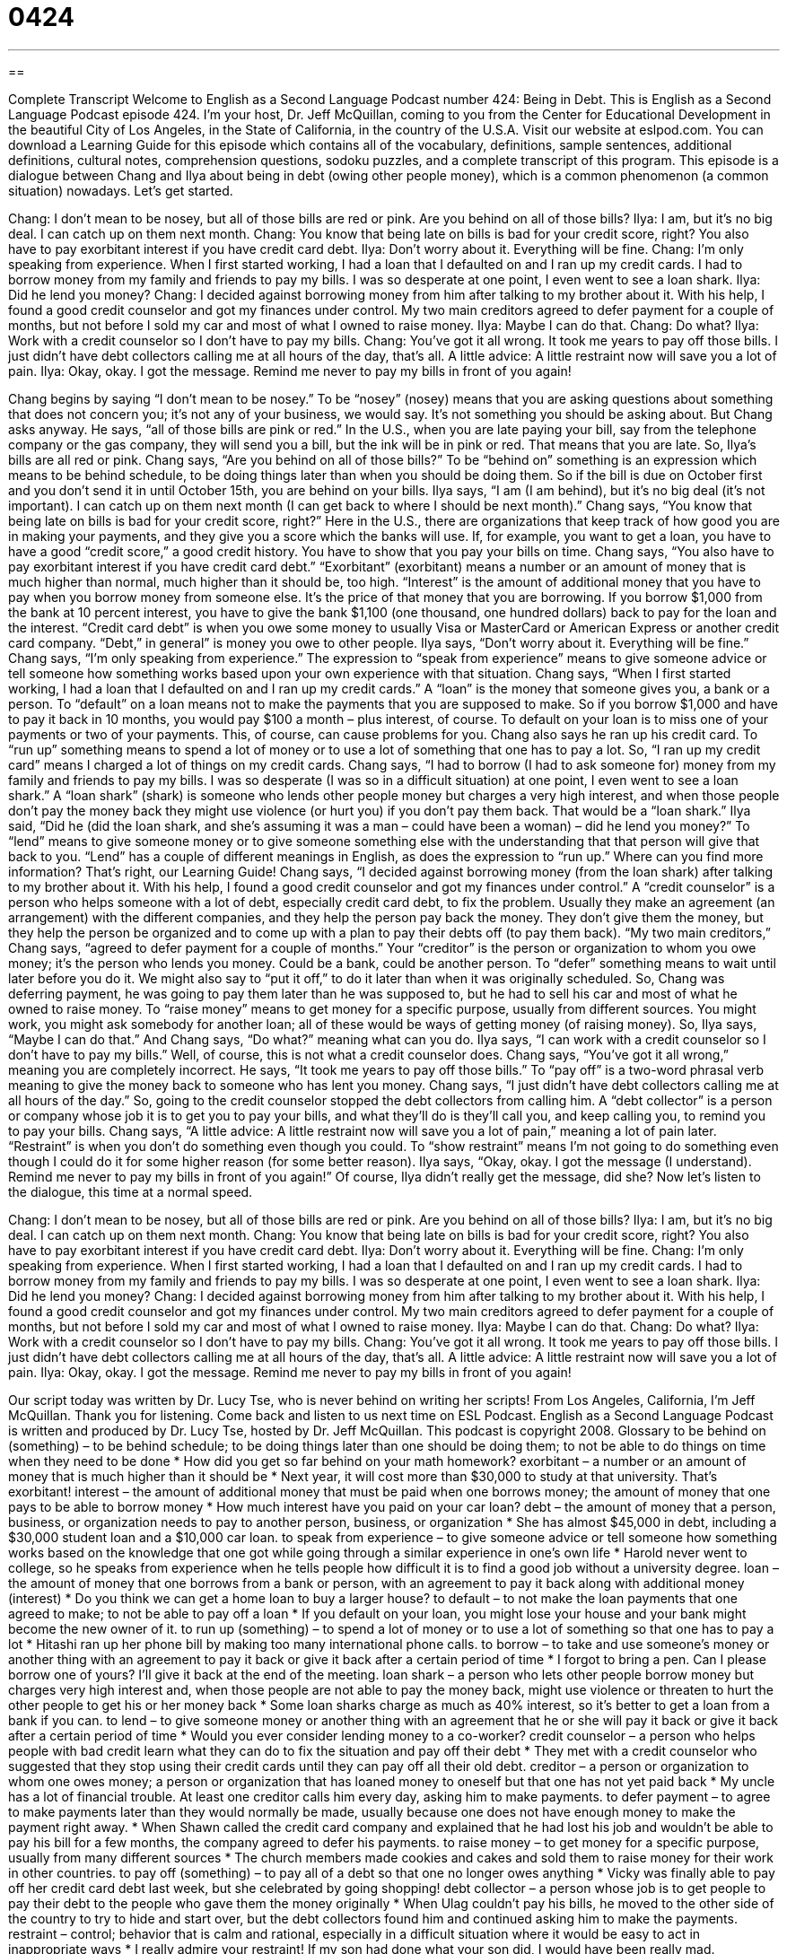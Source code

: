 = 0424
:toc: left
:toclevels: 3
:sectnums:
:stylesheet: ../../../myAdocCss.css

'''

== 

Complete Transcript
Welcome to English as a Second Language Podcast number 424: Being in Debt.
This is English as a Second Language Podcast episode 424. I’m your host, Dr. Jeff McQuillan, coming to you from the Center for Educational Development in the beautiful City of Los Angeles, in the State of California, in the country of the U.S.A.
Visit our website at eslpod.com. You can download a Learning Guide for this episode which contains all of the vocabulary, definitions, sample sentences, additional definitions, cultural notes, comprehension questions, sodoku puzzles, and a complete transcript of this program.
This episode is a dialogue between Chang and Ilya about being in debt (owing other people money), which is a common phenomenon (a common situation) nowadays. Let’s get started.
[start of dialogue]
Chang: I don’t mean to be nosey, but all of those bills are red or pink. Are you behind on all of those bills?
Ilya: I am, but it’s no big deal. I can catch up on them next month.
Chang: You know that being late on bills is bad for your credit score, right? You also have to pay exorbitant interest if you have credit card debt.
Ilya: Don’t worry about it. Everything will be fine.
Chang: I’m only speaking from experience. When I first started working, I had a loan that I defaulted on and I ran up my credit cards. I had to borrow money from my family and friends to pay my bills. I was so desperate at one point, I even went to see a loan shark.
Ilya: Did he lend you money?
Chang: I decided against borrowing money from him after talking to my brother about it. With his help, I found a good credit counselor and got my finances under control. My two main creditors agreed to defer payment for a couple of months, but not before I sold my car and most of what I owned to raise money.
Ilya: Maybe I can do that.
Chang: Do what?
Ilya: Work with a credit counselor so I don’t have to pay my bills.
Chang: You’ve got it all wrong. It took me years to pay off those bills. I just didn’t have debt collectors calling me at all hours of the day, that’s all. A little advice: A little restraint now will save you a lot of pain.
Ilya: Okay, okay. I got the message. Remind me never to pay my bills in front of you again!
[end of dialogue]
Chang begins by saying “I don’t mean to be nosey.” To be “nosey” (nosey) means that you are asking questions about something that does not concern you; it’s not any of your business, we would say. It’s not something you should be asking about. But Chang asks anyway. He says, “all of those bills are pink or red.” In the U.S., when you are late paying your bill, say from the telephone company or the gas company, they will send you a bill, but the ink will be in pink or red. That means that you are late.
So, Ilya’s bills are all red or pink. Chang says, “Are you behind on all of those bills?” To be “behind on” something is an expression which means to be behind schedule, to be doing things later than when you should be doing them. So if the bill is due on October first and you don’t send it in until October 15th, you are behind on your bills.
Ilya says, “I am (I am behind), but it’s no big deal (it’s not important). I can catch up on them next month (I can get back to where I should be next month).” Chang says, “You know that being late on bills is bad for your credit score, right?” Here in the U.S., there are organizations that keep track of how good you are in making your payments, and they give you a score which the banks will use. If, for example, you want to get a loan, you have to have a good “credit score,” a good credit history. You have to show that you pay your bills on time.
Chang says, “You also have to pay exorbitant interest if you have credit card debt.” “Exorbitant” (exorbitant) means a number or an amount of money that is much higher than normal, much higher than it should be, too high. “Interest” is the amount of additional money that you have to pay when you borrow money from someone else. It’s the price of that money that you are borrowing. If you borrow $1,000 from the bank at 10 percent interest, you have to give the bank $1,100 (one thousand, one hundred dollars) back to pay for the loan and the interest. “Credit card debt” is when you owe some money to usually Visa or MasterCard or American Express or another credit card company. “Debt,” in general” is money you owe to other people.
Ilya says, “Don’t worry about it. Everything will be fine.” Chang says, “I’m only speaking from experience.” The expression to “speak from experience” means to give someone advice or tell someone how something works based upon your own experience with that situation. Chang says, “When I first started working, I had a loan that I defaulted on and I ran up my credit cards.” A “loan” is the money that someone gives you, a bank or a person. To “default” on a loan means not to make the payments that you are supposed to make. So if you borrow $1,000 and have to pay it back in 10 months, you would pay $100 a month – plus interest, of course. To default on your loan is to miss one of your payments or two of your payments. This, of course, can cause problems for you.
Chang also says he ran up his credit card. To “run up” something means to spend a lot of money or to use a lot of something that one has to pay a lot. So, “I ran up my credit card” means I charged a lot of things on my credit cards. Chang says, “I had to borrow (I had to ask someone for) money from my family and friends to pay my bills. I was so desperate (I was so in a difficult situation) at one point, I even went to see a loan shark.” A “loan shark” (shark) is someone who lends other people money but charges a very high interest, and when those people don’t pay the money back they might use violence (or hurt you) if you don’t pay them back. That would be a “loan shark.”
Ilya said, “Did he (did the loan shark, and she’s assuming it was a man – could have been a woman) – did he lend you money?” To “lend” means to give someone money or to give someone something else with the understanding that that person will give that back to you. “Lend” has a couple of different meanings in English, as does the expression to “run up.” Where can you find more information? That’s right, our Learning Guide!
Chang says, “I decided against borrowing money (from the loan shark) after talking to my brother about it. With his help, I found a good credit counselor and got my finances under control.” A “credit counselor” is a person who helps someone with a lot of debt, especially credit card debt, to fix the problem. Usually they make an agreement (an arrangement) with the different companies, and they help the person pay back the money. They don’t give them the money, but they help the person be organized and to come up with a plan to pay their debts off (to pay them back).
“My two main creditors,” Chang says, “agreed to defer payment for a couple of months.” Your “creditor” is the person or organization to whom you owe money; it’s the person who lends you money. Could be a bank, could be another person. To “defer” something means to wait until later before you do it. We might also say to “put it off,” to do it later than when it was originally scheduled. So, Chang was deferring payment, he was going to pay them later than he was supposed to, but he had to sell his car and most of what he owned to raise money. To “raise money” means to get money for a specific purpose, usually from different sources. You might work, you might ask somebody for another loan; all of these would be ways of getting money (of raising money).
So, Ilya says, “Maybe I can do that.” And Chang says, “Do what?” meaning what can you do. Ilya says, “I can work with a credit counselor so I don’t have to pay my bills.” Well, of course, this is not what a credit counselor does. Chang says, “You’ve got it all wrong,” meaning you are completely incorrect. He says, “It took me years to pay off those bills.” To “pay off” is a two-word phrasal verb meaning to give the money back to someone who has lent you money. Chang says, “I just didn’t have debt collectors calling me at all hours of the day.” So, going to the credit counselor stopped the debt collectors from calling him. A “debt collector” is a person or company whose job it is to get you to pay your bills, and what they’ll do is they’ll call you, and keep calling you, to remind you to pay your bills.
Chang says, “A little advice: A little restraint now will save you a lot of pain,” meaning a lot of pain later. “Restraint” is when you don’t do something even though you could. To “show restraint” means I’m not going to do something even though I could do it for some higher reason (for some better reason).
Ilya says, “Okay, okay. I got the message (I understand). Remind me never to pay my bills in front of you again!” Of course, Ilya didn’t really get the message, did she?
Now let’s listen to the dialogue, this time at a normal speed.
[start of dialogue]
Chang: I don’t mean to be nosey, but all of those bills are red or pink. Are you behind on all of those bills?
Ilya: I am, but it’s no big deal. I can catch up on them next month.
Chang: You know that being late on bills is bad for your credit score, right? You also have to pay exorbitant interest if you have credit card debt.
Ilya: Don’t worry about it. Everything will be fine.
Chang: I’m only speaking from experience. When I first started working, I had a loan that I defaulted on and I ran up my credit cards. I had to borrow money from my family and friends to pay my bills. I was so desperate at one point, I even went to see a loan shark.
Ilya: Did he lend you money?
Chang: I decided against borrowing money from him after talking to my brother about it. With his help, I found a good credit counselor and got my finances under control. My two main creditors agreed to defer payment for a couple of months, but not before I sold my car and most of what I owned to raise money.
Ilya: Maybe I can do that.
Chang: Do what?
Ilya: Work with a credit counselor so I don’t have to pay my bills.
Chang: You’ve got it all wrong. It took me years to pay off those bills. I just didn’t have debt collectors calling me at all hours of the day, that’s all. A little advice: A little restraint now will save you a lot of pain.
Ilya: Okay, okay. I got the message. Remind me never to pay my bills in front of you again!
[end of dialogue]
Our script today was written by Dr. Lucy Tse, who is never behind on writing her scripts!
From Los Angeles, California, I’m Jeff McQuillan. Thank you for listening. Come back and listen to us next time on ESL Podcast.
English as a Second Language Podcast is written and produced by Dr. Lucy Tse, hosted by Dr. Jeff McQuillan. This podcast is copyright 2008.
Glossary
to be behind on (something) – to be behind schedule; to be doing things later than one should be doing them; to not be able to do things on time when they need to be done
* How did you get so far behind on your math homework?
exorbitant – a number or an amount of money that is much higher than it should be
* Next year, it will cost more than $30,000 to study at that university. That’s exorbitant!
interest – the amount of additional money that must be paid when one borrows money; the amount of money that one pays to be able to borrow money
* How much interest have you paid on your car loan?
debt – the amount of money that a person, business, or organization needs to pay to another person, business, or organization
* She has almost $45,000 in debt, including a $30,000 student loan and a $10,000 car loan.
to speak from experience – to give someone advice or tell someone how something works based on the knowledge that one got while going through a similar experience in one’s own life
* Harold never went to college, so he speaks from experience when he tells people how difficult it is to find a good job without a university degree.
loan – the amount of money that one borrows from a bank or person, with an agreement to pay it back along with additional money (interest)
* Do you think we can get a home loan to buy a larger house?
to default – to not make the loan payments that one agreed to make; to not be able to pay off a loan
* If you default on your loan, you might lose your house and your bank might become the new owner of it.
to run up (something) – to spend a lot of money or to use a lot of something so that one has to pay a lot
* Hitashi ran up her phone bill by making too many international phone calls.
to borrow – to take and use someone’s money or another thing with an agreement to pay it back or give it back after a certain period of time
* I forgot to bring a pen. Can I please borrow one of yours? I’ll give it back at the end of the meeting.
loan shark – a person who lets other people borrow money but charges very high interest and, when those people are not able to pay the money back, might use violence or threaten to hurt the other people to get his or her money back
* Some loan sharks charge as much as 40% interest, so it’s better to get a loan from a bank if you can.
to lend – to give someone money or another thing with an agreement that he or she will pay it back or give it back after a certain period of time
* Would you ever consider lending money to a co-worker?
credit counselor – a person who helps people with bad credit learn what they can do to fix the situation and pay off their debt
* They met with a credit counselor who suggested that they stop using their credit cards until they can pay off all their old debt.
creditor – a person or organization to whom one owes money; a person or organization that has loaned money to oneself but that one has not yet paid back
* My uncle has a lot of financial trouble. At least one creditor calls him every day, asking him to make payments.
to defer payment – to agree to make payments later than they would normally be made, usually because one does not have enough money to make the payment right away.
* When Shawn called the credit card company and explained that he had lost his job and wouldn’t be able to pay his bill for a few months, the company agreed to defer his payments.
to raise money – to get money for a specific purpose, usually from many different sources
* The church members made cookies and cakes and sold them to raise money for their work in other countries.
to pay off (something) – to pay all of a debt so that one no longer owes anything
* Vicky was finally able to pay off her credit card debt last week, but she celebrated by going shopping!
debt collector – a person whose job is to get people to pay their debt to the people who gave them the money originally
* When Ulag couldn’t pay his bills, he moved to the other side of the country to try to hide and start over, but the debt collectors found him and continued asking him to make the payments.
restraint – control; behavior that is calm and rational, especially in a difficult situation where it would be easy to act in inappropriate ways
* I really admire your restraint! If my son had done what your son did, I would have been really mad.
Comprehension Questions
1. What would you expect a loan shark to do?
a) Charge exorbitant interest.
b) Default on a loan.
c) Agree to defer payment.
2. Which of these is an example of financial restraint?
a) Borrowing money from family and friends.
b) Running up credit card debt.
c) Paying off bills and debt.
Answers at bottom.
What Else Does It Mean?
to run up
The phrase “to run up (something),” in this podcast, means to spend a lot of money or to use a lot of something so that one has to pay a lot: “How did you run up $80,000 of debt in just three years?” If something is “run-down,” it is old, used and not in very good condition anymore: “Her car is run-down, but it still works.” The phrase “to run out of (something)” means to not have any more of something, usually because it has been sold, used, or given away: “We ran out of milk. Can you please buy more on your way home from work?” Finally, the phrase “to run off” means to leave one’s family or to leave a difficult situation: “I can’t believe you ran off before we had finished the presentation.”
to lend
In this podcast, the verb “to lend” means to give someone money or another thing with an agreement that he or she will pay it back or give it back after a certain period of time: “Do you think your bank will lend me the money I need to open a new restaurant?” The phrase “to lend (someone) a hand” means to help someone do something: “Could you please lend me a hand and help me carry these heavy boxes?” The phrase “to lend (someone) an ear” means to listen to someone: “Many older people just want someone to lend them an ear for an hour.” Finally, the phrase “to lend weight to (something)” means to make something seem more believable or likely: “The high number of people with sore throats in the winter lends weight to the theory that people get sick most often in the winter.”
Culture Note
Many Americans spend a lot and save very little. “Consequently” (as a result), many Americans have a lot of debt. For some people, this debt is “manageable,” meaning that they can make payments. But other people are “in over their heads” (are in a difficult situation with many problems that they cannot solve). These people often “turn to” (look for a solution in) credit counseling.
Credit counseling is education that helps people avoid getting into too much debt. For people who are already “deep in debt” (with a lot of debt), credit counseling can help them reach agreements with their creditors and make a plan to pay off debts over time. Credit counseling is often offered by non-profit organizations.
Credit counseling can be extremely helpful. Credit counselors might teach people about interest rates and “compounding interest” (how interest grows over time). They might help people make a “budget” (a plan for spending money) and “prioritize” (decide what is most important) their purchases. Often credit counselors “advise” (tell people what to do) people to cut up their credit cards so that they won’t be “tempted” (won’t have the desire to do something they shouldn’t do) to spend money that they don’t really have.
Good credit counselors can help people “manage” (control) their debt and create a plan to be debt-free within a few years. But there are other credit counselors who give people “partial” (incomplete) or incorrect information and don’t really help them “get out of debt” (pay all their debts). Instead, they offer to “consolidate their debts” (put all their debts on one single credit card or account). Making a single payment is easier, but the account often has a much higher interest rate, so the person ends up paying much more money over time.
Comprehension Answers
1 - a
2 - c